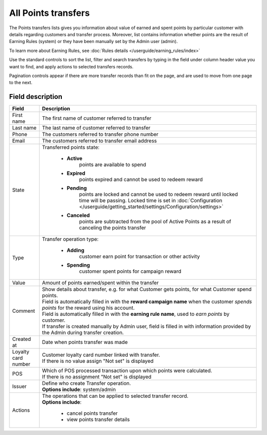 .. index::
   single: all_transfers

All Points transfers
====================

The Points transfers lists gives you information about value of earned and spent points by particular customer with details regarding customers and transfer process. Moreover, list contains information whether points are the result of Earning Rules (system) or they have been manually set by the Admin user (admin).

To learn more about Earning Rules, see :doc:`Rules details </userguide/earning_rules/index>`

.. image:: /userguide/_images/points_transfers.png
   :alt:   Points Transfers List

Use the standard controls to sort the list, filter and search transfers by typing in the field under column header value you want to find, and apply actions to selected transfers records. 

Pagination controls appear if there are more transfer records than fit on the page, and are used to move from one page to the next.


Field description
*****************

+----------------------------+----------------------------------------------------------------------------------------+
|   Field                    |  Description                                                                           |
+============================+========================================================================================+
|   First name               | | The first name of customer referred to transfer                                      |
+----------------------------+----------------------------------------------------------------------------------------+ 
|   Last name                | | The last name of customer referred to transfer                                       |
+----------------------------+----------------------------------------------------------------------------------------+
|   Phone                    | | The customers referred to transfer phone number                                      |
+----------------------------+----------------------------------------------------------------------------------------+
|   Email                    | | The customers referred to transfer email address                                     |
+----------------------------+----------------------------------------------------------------------------------------+
|   State                    | | Transferred points state:                                                            |
|                            |                                                                                        |
|                            |    - **Active**                                                                        |
|                            |       points are available to spend                                                    |
|                            |    - **Expired**                                                                       |
|                            |       points expired and cannot be used to redeem reward                               |
|                            |    - **Pending**                                                                       |
|                            |       points are locked and cannot be used to redeem reward until locked time will     | 
|                            |       be passing. Locked time is set in                                                |
|                            |       :doc:`Configuration </userguide/getting_started/settings/Configuration/settings>`|
|                            |    - **Canceled**                                                                      |
|                            |       points are subtracted from the pool of Active Points as a result of              |
|                            |       canceling the points transfer                                                    |
+----------------------------+----------------------------------------------------------------------------------------+
|   Type                     | | Transfer operation type:                                                             |
|                            |                                                                                        |
|                            |    - **Adding**                                                                        |
|                            |       customer earn point for transaction or other activity                            |
|                            |    - **Spending**                                                                      |
|                            |       customer spent points for campaign reward                                        |
+----------------------------+----------------------------------------------------------------------------------------+
|   Value                    | | Amount of points earned/spent within the transfer                                    |
+----------------------------+----------------------------------------------------------------------------------------+
|   Comment                  | | Show details about transfer, e.g. for what Customer gets points, for what Customer   |
|                            |   spend points.                                                                        |
|                            | | Field is automatically filled in with the **reward campaign name** when the          |
|                            |   customer *spends points* for the reward using his account.                           |
|                            | | Field is automatically filled in with the **earning rule name**, used to             |
|                            |   *earn points* by customer.                                                           |
|                            | | If transfer is created manually by Admin user, field is filled in with information   |
|                            |   provided by the Admin during transfer creation.                                      |
+----------------------------+----------------------------------------------------------------------------------------+
|   Created at               | | Date when points transfer was made                                                   |
+----------------------------+----------------------------------------------------------------------------------------+ 
|   Loyalty card number      | | Customer loyalty card number linked with transfer.                                   |
|                            | | If there is no value assign "Not set" is displayed                                   |
+----------------------------+----------------------------------------------------------------------------------------+
|   POS                      | | Which of POS processed transaction upon which points were calculated.                |
|                            | | If there is no assignment "Not set" is displayed                                     |
+----------------------------+----------------------------------------------------------------------------------------+
|   Issuer                   | | Define who create Transfer operation.                                                |
|                            | | **Options include**: system/admin                                                    |
+----------------------------+----------------------------------------------------------------------------------------+
|   Actions                  | | The operations that can be applied to selected transfer record.                      |
|                            | | **Options include**:                                                                 |
|                            |                                                                                        |
|                            |    - cancel points transfer                                                            |
|                            |    - view points transfer details                                                      |
+----------------------------+----------------------------------------------------------------------------------------+


